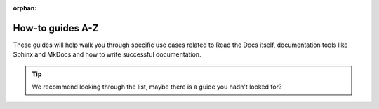:orphan:

How-to guides A-Z
=================

These guides will help walk you through specific use cases
related to Read the Docs itself, documentation tools like Sphinx and MkDocs
and how to write successful documentation.

.. tip::
   We recommend looking through the list,
   maybe there is a guide you hadn't looked for?
